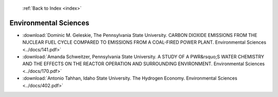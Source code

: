  :ref:`Back to Index <index>`

Environmental Sciences
----------------------

* :download:`Dominic M. Geleskie, The Pennsylvania State University. CARBON DIOXIDE EMISSIONS FROM THE NUCLEAR FUEL CYCLE COMPARED TO EMISSIONS FROM A COAL-FIRED POWER PLANT. Environmental Sciences <../docs/141.pdf>`
* :download:`Amanda Schweitzer, Pennsylvania State University. A STUDY OF A PWR&rsquo;S WATER CHEMISTRY AND THE EFFECTS ON THE REACTOR OPERATION AND SURROUNDING ENVIRONMENT. Environmental Sciences <../docs/170.pdf>`
* :download:`Antonio Tahhan, Idaho State University. The Hydrogen Economy. Environmental Sciences <../docs/402.pdf>`

